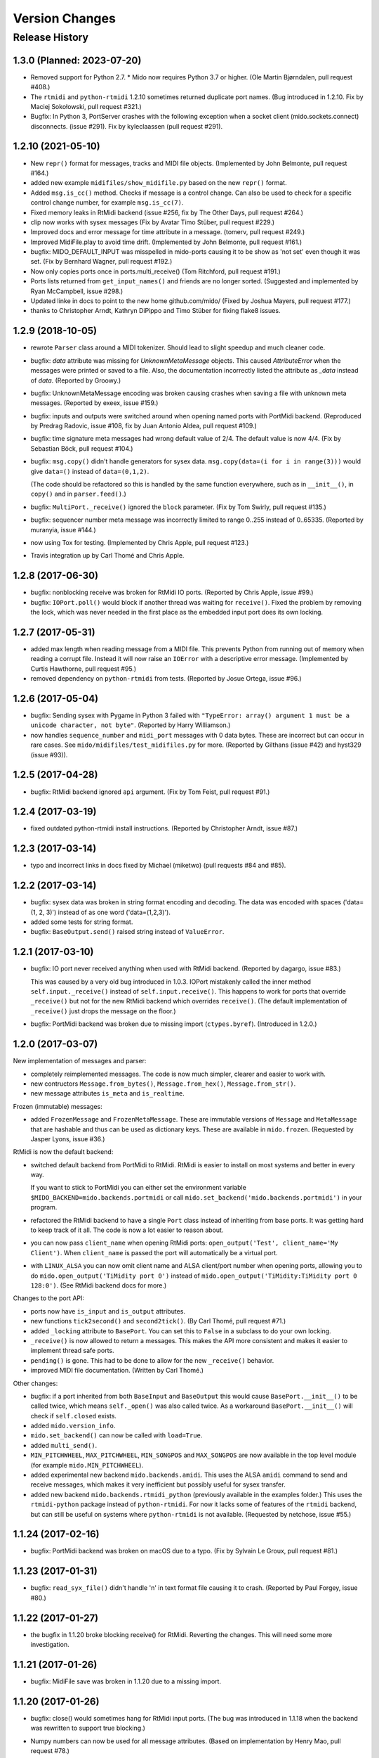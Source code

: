 .. SPDX-FileCopyrightText: 2014 Ole Martin Bjorndalen <ombdalen@gmail.com>
..
.. SPDX-License-Identifier: CC-BY-4.0

Version Changes
===============

.. seealso::

    :doc:`roadmap` for future plans.


Release History
---------------

1.3.0 (Planned: 2023-07-20)
^^^^^^^^^^^^^^^^^^^^^^^^^^^

* Removed support for Python 2.7. * Mido now requires Python 3.7 or
  higher. (Ole Martin Bjørndalen, pull request #408.)

* The ``rtmidi`` and ``python-rtmidi`` 1.2.10 sometimes returned
  duplicate port names. (Bug introduced in 1.2.10. Fix by Maciej
  Sokołowski, pull request #321.)

* Bugfix: In Python 3, PortServer crashes with the following exception
  when a socket client (mido.sockets.connect) disconnects. (issue
  #291). Fix by kyleclaassen (pull request #291).


1.2.10 (2021-05-10)
^^^^^^^^^^^^^^^^^^^

* New ``repr()`` format for messages, tracks and MIDI file
  objects. (Implemented by John Belmonte, pull request #164.)

* added new example ``midifiles/show_midifile.py`` based on the
  new ``repr()`` format.

* Added ``msg.is_cc()`` method. Checks if message is a control change.
  Can also be used to check for a specific control change number, for
  example ``msg.is_cc(7)``.

* Fixed memory leaks in RtMidi backend (issue #256, fix by The Other Days,
  pull request #264.)

* clip now works with sysex messages (Fix by  Avatar Timo Stüber, pull request
  #229.)

* Improved docs and error message for time attribute in a message.
  (tomerv, pull request #249.)

* Improved MidiFile.play to avoid time drift. (Implemented by John
  Belmonte, pull request #161.)

* bugfix: MIDO_DEFAULT_INPUT was misspelled in mido-ports causing it
  to be show as 'not set' even though it was set. (Fix by Bernhard
  Wagner, pull request #192.)

* Now only copies ports once in ports.multi_receive() (Tom Ritchford, pull
  request #191.)

* Ports lists returned from ``get_input_names()`` and friends are no
  longer sorted. (Suggested and implemented by Ryan McCampbell, issue
  #298.)

* Updated linke in docs to point to the new home github.com/mido/
  (Fixed by Joshua Mayers, pull request #177.)

* thanks to Christopher Arndt, Kathryn DiPippo and Timo Stüber for fixing
  flake8 issues.



1.2.9 (2018-10-05)
^^^^^^^^^^^^^^^^^^

* rewrote ``Parser`` class around a MIDI tokenizer. Should lead to
  slight speedup and much cleaner code.

* bugfix: `data` attribute was missing for `UnknownMetaMessage`
  objects. This caused `AttributeError` when the messages were printed
  or saved to a file. Also, the documentation incorrectly listed the
  attribute as `_data` instead of `data`. (Reported by Groowy.)

* bugfix: UnknownMetaMessage encoding was broken causing crashes when
  saving a file with unknown meta messages. (Reported by exeex, issue
  #159.)

* bugfix: inputs and outputs were switched around when opening named
  ports with PortMidi backend. (Reproduced by Predrag Radovic, issue
  #108, fix by Juan Antonio Aldea, pull request #109.)

* bugfix: time signature meta messages had wrong default value of
  2/4. The default value is now 4/4. (Fix by Sebastian Böck, pull
  request #104.)

* bugfix: ``msg.copy()`` didn't handle generators for sysex
  data. ``msg.copy(data=(i for i in range(3)))`` would give
  ``data=()`` instead of ``data=(0,1,2)``.

  (The code should be refactored so this is handled by the same
  function everywhere, such as in ``__init__()``, in ``copy()`` and in
  ``parser.feed()``.)

* bugfix: ``MultiPort._receive()`` ignored the ``block``
  parameter. (Fix by Tom Swirly, pull request #135.)

* bugfix: sequencer number meta message was incorrectly limited to
  range 0..255 instead of 0..65335. (Reported by muranyia, issue
  #144.)

* now using Tox for testing. (Implemented by Chris Apple, pull request
  #123.)

* Travis integration up by Carl Thomé and Chris Apple.


1.2.8 (2017-06-30)
^^^^^^^^^^^^^^^^^^

* bugfix: nonblocking receive was broken for RtMidi IO
  ports. (Reported by Chris Apple, issue #99.)

* bugfix: ``IOPort.poll()`` would block if another thread was waiting
  for ``receive()``.  Fixed the problem by removing the lock, which
  was never needed in the first place as the embedded input port does
  its own locking.


1.2.7 (2017-05-31)
^^^^^^^^^^^^^^^^^^
* added max length when reading message from a MIDI file. This
  prevents Python from running out of memory when reading a corrupt
  file. Instead it will now raise an ``IOError`` with a descriptive
  error message. (Implemented by Curtis Hawthorne, pull request #95.)

* removed dependency on ``python-rtmidi`` from tests. (Reported by
  Josue Ortega, issue #96.)


1.2.6 (2017-05-04)
^^^^^^^^^^^^^^^^^^

* bugfix: Sending sysex with Pygame in Python 3 failed with
  ``"TypeError: array() argument 1 must be a unicode character, not
  byte"``.  (Reported by Harry Williamson.)

* now handles ``sequence_number`` and ``midi_port`` messages with 0
  data bytes. These are incorrect but can occur in rare cases. See
  ``mido/midifiles/test_midifiles.py`` for more. (Reported by Gilthans
  (issue #42) and hyst329 (issue #93)).


1.2.5 (2017-04-28)
^^^^^^^^^^^^^^^^^^

* bugfix: RtMidi backend ignored ``api`` argument. (Fix by Tom Feist,
  pull request #91.)


1.2.4 (2017-03-19)
^^^^^^^^^^^^^^^^^^

* fixed outdated python-rtmidi install instructions. (Reported by
  Christopher Arndt, issue #87.)


1.2.3 (2017-03-14)
^^^^^^^^^^^^^^^^^^

* typo and incorrect links in docs fixed by Michael (miketwo) (pull requests
  #84 and #85).


1.2.2 (2017-03-14)
^^^^^^^^^^^^^^^^^^

* bugfix: sysex data was broken in string format encoding and decoding.
  The data was encoded with spaces ('data=(1, 2, 3)') instead of as one word
  ('data=(1,2,3)').

* added some tests for string format.

* bugfix: ``BaseOutput.send()`` raised string instead of ``ValueError``.


1.2.1 (2017-03-10)
^^^^^^^^^^^^^^^^^^

* bugfix: IO port never received anything when used with RtMidi
  backend. (Reported by dagargo, issue #83.)

  This was caused by a very old bug introduced in 1.0.3. IOPort
  mistakenly called the inner method ``self.input._receive()`` instead
  of ``self.input.receive()``. This happens to work for ports that
  override ``_receive()`` but not for the new RtMidi backend which
  overrides ``receive()``. (The default implementation of
  ``_receive()`` just drops the message on the floor.)

* bugfix: PortMidi backend was broken due to missing import
  (``ctypes.byref``). (Introduced in 1.2.0.)


1.2.0 (2017-03-07)
^^^^^^^^^^^^^^^^^^^

New implementation of messages and parser:

* completely reimplemented messages. The code is now much simpler,
  clearer and easier to work with.

* new contructors ``Message.from_bytes()``, ``Message.from_hex()``,
  ``Message.from_str()``.

* new message attributes ``is_meta`` and ``is_realtime``.


Frozen (immutable) messages:

* added ``FrozenMessage`` and ``FrozenMetaMessage``. These are
  immutable versions of ``Message`` and ``MetaMessage`` that are
  hashable and thus can be used as dictionary keys. These are
  available in ``mido.frozen``. (Requested by Jasper Lyons, issue
  #36.)


RtMidi is now the default backend:

* switched default backend from PortMidi to RtMidi. RtMidi is easier
  to install on most systems and better in every way.

  If you want to stick to PortMidi you can either set the environment
  variable ``$MIDO_BACKEND=mido.backends.portmidi`` or call
  ``mido.set_backend('mido.backends.portmidi')`` in your program.

* refactored the RtMidi backend to have a single ``Port`` class
  instead of inheriting from base ports. It was getting hard to keep
  track of it all. The code is now a lot easier to reason about.

* you can now pass ``client_name`` when opening RtMidi ports:
  ``open_output('Test', client_name='My Client')``. When
  ``client_name`` is passed the port will automatically be a virtual
  port.

* with ``LINUX_ALSA`` you can now omit client name and ALSA
  client/port number when opening ports, allowing you to do
  ``mido.open_output('TiMidity port 0')`` instead of
  ``mido.open_output('TiMidity:TiMidity port 0 128:0')``. (See RtMidi
  backend docs for more.)


Changes to the port API:

* ports now have ``is_input`` and ``is_output`` attributes.

* new functions ``tick2second()`` and ``second2tick()``. (By Carl
  Thomé, pull request #71.)

* added ``_locking`` attribute to ``BasePort``. You can set this to
  ``False`` in a subclass to do your own locking.

* ``_receive()`` is now allowed to return a messages. This makes the
  API more consistent and makes it easier to implement thread safe
  ports.

* ``pending()`` is gone. This had to be done to allow for the new
  ``_receive()`` behavior.

* improved MIDI file documentation. (Written by Carl Thomé.)


Other changes:

* bugfix: if a port inherited from both ``BaseInput`` and
  ``BaseOutput`` this would cause ``BasePort.__init__()`` to be called
  twice, which means ``self._open()`` was also called twice. As a
  workaround ``BasePort.__init__()`` will check if ``self.closed``
  exists.

* added ``mido.version_info``.

* ``mido.set_backend()`` can now be called with ``load=True``.

* added ``multi_send()``.

* ``MIN_PITCHWHEEL``, ``MAX_PITCHWHEEL``, ``MIN_SONGPOS`` and
  ``MAX_SONGPOS`` are now available in the top level module (for
  example ``mido.MIN_PITCHWHEEL``).

* added experimental new backend ``mido.backends.amidi``. This uses
  the ALSA ``amidi`` command to send and receive messages, which makes
  it very inefficient but possibly useful for sysex transfer.

* added new backend ``mido.backends.rtmidi_python`` (previously
  available in the examples folder.) This uses the ``rtmidi-python``
  package instead of ``python-rtmidi``. For now it lacks some of
  features of the ``rtmidi`` backend, but can still be useful on
  systems where ``python-rtmidi`` is not available. (Requested by
  netchose, issue #55.)


1.1.24 (2017-02-16)
^^^^^^^^^^^^^^^^^^^

* bugfix: PortMidi backend was broken on macOS due to a typo. (Fix by
  Sylvain Le Groux, pull request #81.)


1.1.23 (2017-01-31)
^^^^^^^^^^^^^^^^^^^

* bugfix: ``read_syx_file()`` didn't handle '\n' in text format file
  causing it to crash. (Reported by Paul Forgey, issue #80.)


1.1.22 (2017-01-27)
^^^^^^^^^^^^^^^^^^^

* the bugfix in 1.1.20 broke blocking receive() for RtMidi. Reverting
  the changes. This will need some more investigation.


1.1.21 (2017-01-26)
^^^^^^^^^^^^^^^^^^^

* bugfix: MidiFile save was broken in 1.1.20 due to a missing import.


1.1.20 (2017-01-26)
^^^^^^^^^^^^^^^^^^^

* bugfix: close() would sometimes hang for RtMidi input ports. (The
  bug was introduced in 1.1.18 when the backend was rewritten to
  support true blocking.)

* Numpy numbers can now be used for all message attributes. (Based on
  implementation by Henry Mao, pull request #78.)

  The code checks against numbers.Integral and numbers.Real (for the
  time attribute) so values can be any subclass of these.


1.1.19 (2017-01-25)
^^^^^^^^^^^^^^^^^^^

* Pygame backend can now receive sysex messages. (Fix by Box of Stops.)

* bugfix: ``libportmidi.dylib`` was not found when using
  MacPorts. (Fix by yam655, issue #77.)

* bugfix: ``SocketPort.__init()`` was not calling
  ``IOPort.__init__()`` which means it didn't get a
  ``self._lock``. (Fixed by K Lars Lohn, pull request #72. Also
  reported by John J. Foerch, issue #79.)

* fixed typo in intro example (README and index.rst). Fix by Antonio
  Ospite (pull request #70), James McDermott (pull request #73) and
  Zdravko Bozakov (pull request #74).

* fixed typo in virtual ports example (Zdravko Bozakov, pull request #75.)


1.1.18 (2016-10-22)
^^^^^^^^^^^^^^^^^^^

* ``time`` is included in message comparison. ``msg1 == msg2`` will
  now give the same result as ``str(msg1) == str(msg2)`` and
  ``repr(msg1)`` == ``repr(msg2)``.

  This means you can now compare tracks wihout any trickery, for
  example: ``mid1.tracks == mid2.tracks``.

  If you need to leave out time the easiest was is ``msg1.bytes() ==
  msg2.bytes()``.

  This may in rare cases break code.

* bugfix: ``end_of_track`` messages in MIDI files were not handled correctly.
  (Reported by Colin Raffel, issue #62).

* bugfix: ``merge_tracks()`` dropped messages after the first
  ``end_of_track`` message. The new implementation removes all
  ``end_of_track`` messages and adds one at the end, making sure to
  adjust the delta times of the remaining messages.

* refactored MIDI file code.

* ``mido-play`` now has a new option ``-m / --print-messages`` which
  prints messages as they are played back.

* renamed ``parser._parsed_messages`` to
  ``parser.messages``. ``BaseInput`` and ``SocketPort`` use it so it
  should be public.

* ``Parser()`` now takes an option argument ``data`` which is passed
  to ``feed()``.


1.1.17 (2016-10-06)
^^^^^^^^^^^^^^^^^^^

* RtMidi now supports true blocking ``receive()`` in Python 3. This
  should result in better performance and lower latency. (Thanks to
  Adam Roberts for helping research queue behavior. See issue #49 for
  more.)

* bugfix: ``MidiTrack.copy()`` (Python 3 only) returned ``list``.

* fixed example ``queue_port.py`` which broke when locks where added.


1.1.16 (2016-09-27)
^^^^^^^^^^^^^^^^^^^

* bugfix: ``MidiTrack`` crashed instead of returning a message on
  ``track[index]``. Fix by Colin Raffel (pull request #61).

* added ``__add__()`` and ``__mul__()`` to ``MidiTrack`` so ``+`` and
  ``*`` will return tracks instead of lists.

* added ``poll()`` method to input ports as a shortcut for
  ``receive(block=False)``.

* added example ``rtmidi_python_backend.py``, a backend for the
  rtmidi-python package (which is different from the python-rtmidi
  backend that Mido currently uses.) This may at some point be added
  to the package but for now it's in the examples folder. (Requested
  by netchose, issue #55.)

* removed custom ``_import_module()``. Its only function was to make
  import errors more informative by showing the full module path, such
  as ``ImportError: mido.backends.rtmidi`` instead of just ``ImportError:
  rtmidi``. Unfortunately it ended up masking import errors in the
  backend module, causing confusion.

  It turns ``importlib.import_module()`` can be called with the full
  path, and on Python 3 it will also display the full path in the
  ``ImportError`` message.


1.1.15 (2016-08-24)
^^^^^^^^^^^^^^^^^^^

* Sending and receiving messages is now thread safe. (Initial
  implementation by Adam Roberts.)

* Bugfix: ``PortServer`` called ``__init__`` from the wrong
  class. (Fix by Nathan Hurst.)

* Changes to ``MidiTrack``:

  * ``MidiTrack()`` now takes a as a parameter an iterable of
    messages. Examples:

    .. code-block:: python

        MidiTrack(messages)
        MidiTrack(port.iter_pending())
        MidiTrack(msg for msg in some_generator)

  * Slicing a ``MidiTrack`` returns a ``MidiTrack``. (It used to
    return a ``list``.) Example:

    .. code-block:: python

        track[1:10]

* Added the ability to use file objects as well as filenames when reading,
  writing and saving MIDI files. This allows you to create a MIDI file
  dynamically, possibly *not* using mido, save it to an io.BytesIO, and
  then play that in-memory file, without having to create an intermediate
  external file. Of course the memory file (and/or the MidiFile) can still
  be saved to an external file.
  (Implemented by Brian O'Neill.)

* PortMidi backend now uses pm.lib.Pm_GetHostErrorText() to get host
  error messages instead of just the generic "PortMidi: \`Host error\'".
  (Implemented by Tom Manderson.)

Thanks to Richard Vogl and Tim Cook for reporting errors in the docs.


1.1.14 (2015-06-09)
^^^^^^^^^^^^^^^^^^^

* bugfix: merge_tracks() concatenated the tracks instead of merging
  them.  This caused tracks to be played back one by one. (Issue #28,
  reported by Charles Gillingham.)

* added support for running status when writing MIDI files.
  (Implemented by John Benediktsson.)

* rewrote the callback system in response to issues #23 and #25.

* there was no way to set a callback function if the port was opened
  without one. (Issue#25, reported by Nils Werner.)

  Callbacks can now be set and cleared at any time by either passing
  one to ``open_input()`` or updating the ``callback`` attribute.

  This causes some slight changes to the behavior of the port when
  using callbacks. Previously if you opened the port with a callback
  and then set ``port.callback = None`` the callback thread would keep
  running but drop any incoming messages. If you do the same now the
  callback thread will stop and the port will return normal
  non-callback behavior. If you want the callback thread to drop
  messages you can set ``port.callback = lambda message: None``.

  Also, ``receive()`` no longer checks ``self.callback``. This was
  inconsistent as it was the only method to do so. It also allows
  ports that don't support callbacks to omit the ``callback``
  attribute.

* bugfix: closing a port would sometimes cause a segfault when using
  callbacks. (Issue #24, reported by Francesco Ceruti.)

* bugfix: Pygame ports were broken due to a faulty check for ``virtual=True``.

* now raises ``ValueError`` instead of ``IOError`` if you pass
  ``virtual`` or ``callback`` while opening a port and the backend
  doesn't support them. (An unsupported argument is not an IO error.)

* fixed some errors in backend documentation. (Pull request #23 by
  velolala.)

* ``MultiPort`` now has a ``yield_port`` argument just like
  ``multi_receive()``.


1.1.13 (2015-02-07)
^^^^^^^^^^^^^^^^^^^

* the PortMidi backend will now return refresh the port list when you
  ask for port names are open a new port, which means you will see
  devices that you plug in after loading the backend. (Due to
  limitations in PortMidi the list will only be refreshed if there are
  no open ports.)

* bugfix: ``tempo2bpm()`` was broken and returned the wrong value for
  anything but 500000 microseconds per beat (120 BPM). (Reported and
  fixed by Jorge Herrera, issue #21)

* bugfix: ``merge_tracks()`` didn't work with empty list of tracks.

* added proper keyword arguments and doc strings to open functions.


1.1.12 (2014-12-02)
^^^^^^^^^^^^^^^^^^^

* raises IOError if you try to open a virtual port with PortMidi or
  Pygame. (They are not supported by these backends.)

* added ``merge_tracks()``.

* removed  undocumented method ``MidiFile.get_messages()``.
  (Replaced by ``merge_tracks(mid.tracks)``.)

* bugfix: ``receive()`` checked ``self.callback`` which didn't exist
  for all ports, causing an ``AttributeError``.


1.1.11 (2014-10-15)
^^^^^^^^^^^^^^^^^^^

* added ``bpm2tempo()`` and ``tempo2bpm()``.

* fixed error in documentation (patch by Michael Silver).

* added notes about channel numbers to documentation (reported by
  ludwig404 / leonh, issue #18).


1.1.10 (2014-10-09)
^^^^^^^^^^^^^^^^^^^

* bugfix: MidiFile.length was computer incorrectly.

* bugfix: tempo changes caused timing problems in MIDI file playback.
  (Reported by Michelle Thompson.)

* mido-ports now prints port names in single ticks.

* MidiFile.__iter__() now yields end_of_track. This means playback
  will end there instead of at the preceding message.


1.1.9 (2014-10-06)
^^^^^^^^^^^^^^^^^^

* bugfix: _compute_tick_time() was not renamed to
  _compute_seconds_per_tick() everywhere.

* bugfix: sleep time in play() was sometimes negative.


1.1.8 (2014-09-29)
^^^^^^^^^^^^^^^^^^

* bugfix: timing in MIDI playback was broken from 1.1.7 on.  Current
  time was subtracted before time stamps were converted from ticks to
  seconds, leading to absurdly large delta times. (Reported by Michelle
  Thompson.)

* bugfix: ``read_syx_file()`` didn't handle empty file.


1.1.7 (2014-08-12)
^^^^^^^^^^^^^^^^^^

* some classes and functions have been moved to more accessible locations::

    from mido import MidiFile, MidiTrack, MetaMessage
    from mido.midifiles import MetaSpec, add_meta_spec

* you can now iterate over a MIDI file. This will generate all MIDI
  messages in playback order. The ``time`` attribute of each message
  is the number of seconds since the last message or the start of the
  file. (Based on suggestion by trushkin in issue #16.)

* added get_sleep_time() to complement set_sleep_time().

* the Backend object no longer looks for the backend module exists on
  startup, but will instead just import the module when you call one
  of the ``open_*()`` or ``get_*()`` functions. This test didn't work
  when the library was packaged in a zip file or executable.

  This means that Mido can now be installed as Python egg and frozen
  with tools like PyInstaller and py2exe. See "Freezing Mido Programs"
  for more on this.

  (Issue #17 reported by edauenhauer and issue #14 reported by
  netchose.)

* switched to pytest for unit tests.


1.1.6 (2014-06-21)
^^^^^^^^^^^^^^^^^^

* bugfix: package didn't work with easy_install.
  (Issue #14, reported by netchose.)

* bugfix: 100% memory consumption when calling blocking receive()
  on a PortMidi input. (Issue #15, reported by Francesco Ceruti.)

* added wheel support: https://pythonwheels.com/


1.1.5 (2014-04-18)
^^^^^^^^^^^^^^^^^^

* removed the 'mode' attribute from key_signature messages. Minor keys
  now have an 'm' appended, for example 'Cm'.

* bugfix: sysex was broken in MIDI files.

* bugfix: didn't handle MIDI files without track headers.

* bugfix: MIDI files didn't handle channel prefix > 15

* bugfix: MIDI files didn't handle SMPTE offset with frames > 29


1.1.4 (2014-10-04)
^^^^^^^^^^^^^^^^^^

* bugfix: files with key signatures Cb, Db and Gb failed due to faulty
  error handling.

* bugfix: when reading some MIDI files Mido crashed with the message
  "ValueError: attribute must be in range 0..255". The reason was that
  Meta messages set running status, which caused the next statusless
  message to be falsely interpreted as a meta message. (Reported by
  Domino Marama).

* fixed a typo in MidiFile._read_track(). Sysex continuation should
  work now.

* rewrote tests to make them more readable.


1.1.3 (2013-10-14)
^^^^^^^^^^^^^^^^^^

* messages are now copied on send. This allows the sender to modify the
  message and send it to another port while the two ports receive their
  own personal copies that they can modify without any side effects.


1.1.2 (2013-10-05)
^^^^^^^^^^^^^^^^^^

* bugfix: non-ASCII character caused trouble with installation when LC_ALL=C.
  (Reported by Gene De Lisa)

* bugfix: used old exception handling syntax in rtmidi backend which
  broke in 3.3

* fixed broken link in


1.1.1 (2013-10-04)
^^^^^^^^^^^^^^^^^^

* bugfix: mido.backends package was not included in distribution.


1.1.0 (2013-10-01)
^^^^^^^^^^^^^^^^^^

* added support for selectable backends (with MIDO_BACKEND) and
  included python-rtmidi and pygame backends in the official library
  (as mido.backend.rtmidi and mido.backend.pygame).

* added full support for MIDI files (read, write playback)

* added MIDI over TCP/IP (socket ports)

* added utility programs mido-play, mido-ports, mido-serve and mido-forward.

* added support for SMPTE time code quarter frames.

* port constructors and ``open_*()`` functions can now take keyword
  arguments.

* output ports now have reset() and panic() methods.

* new environment variables MIDO_DEFAULT_INPUT, MIDO_DEFAULT_OUTPUT
  and MIDO_DEFAULT_IOPORT. If these are set, the open_*() functions
  will use them instead of the backend's default ports.

* added new meta ports MultiPort and EchoPort.

* added new examples and updated the old ones.

* format_as_string() now takes an include_time argument (defaults to True)
  so you can leave out the time attribute.

* sleep time inside sockets can now be changed.

* Message() no longer accepts a status byte as its first argument. (This was
  only meant to be used internally.)

* added callbacks for input ports (PortMidi and python-rtmidi)

* PortMidi and pygame input ports now actually block on the device
  instead of polling and waiting.

* removed commas from repr() format of Message and MetaMessage to make
  them more consistent with other classes.


1.0.4 (2013-08-15)
^^^^^^^^^^^^^^^^^^

* rewrote parser


1.0.3 (2013-07-12)
^^^^^^^^^^^^^^^^^^

* bugfix: __exit__() didn't close port.

* changed repr format of message to start with "message".

* removed support for undefined messages. (0xf4, 0xf5, 0xf7, 0xf9 and 0xfd.)

* default value of velocity is now 64 (0x40).
  (This is the recommended default for devices that don't support velocity.)


1.0.2 (2013-07-31)
^^^^^^^^^^^^^^^^^^

* fixed some errors in the documentation.


1.0.1 (2013-07-31)
^^^^^^^^^^^^^^^^^^

* multi_receive() and multi_iter_pending() had wrong implementation.
  They were supposed to yield only messages by default.


1.0.0 (2013-07-20)
^^^^^^^^^^^^^^^^^^

Initial release.

Basic functionality: messages, ports and parser.
